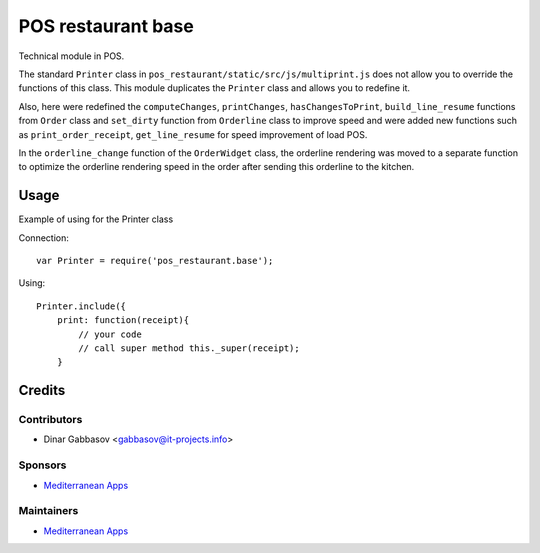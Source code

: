 =====================
 POS restaurant base
=====================

Technical module in POS.

The standard ``Printer`` class in ``pos_restaurant/static/src/js/multiprint.js`` does not allow you to override the functions of this class.
This module duplicates the ``Printer`` class and allows you to redefine it.

Also, here were redefined the ``computeChanges``, ``printChanges``, ``hasChangesToPrint``, ``build_line_resume`` functions from ``Order`` class and ``set_dirty`` function from ``Orderline`` class to improve speed and were added new functions such as ``print_order_receipt``, ``get_line_resume`` for speed improvement of load POS.

In the ``orderline_change`` function of the ``OrderWidget`` class, the orderline rendering was moved to a separate function to optimize the orderline rendering speed in the order after sending this orderline to the kitchen.

Usage
=====

Example of using for the Printer class

Connection::

    var Printer = require('pos_restaurant.base');

Using::

    Printer.include({
        print: function(receipt){
            // your code
            // call super method this._super(receipt);
        }

Credits
=======

Contributors
------------
* Dinar Gabbasov <gabbasov@it-projects.info>

Sponsors
--------
* `Mediterranean Apps <mediterranean.apps@gmail.com>`__

Maintainers
-----------
* `Mediterranean Apps <mediterranean.apps@gmail.com>`__


